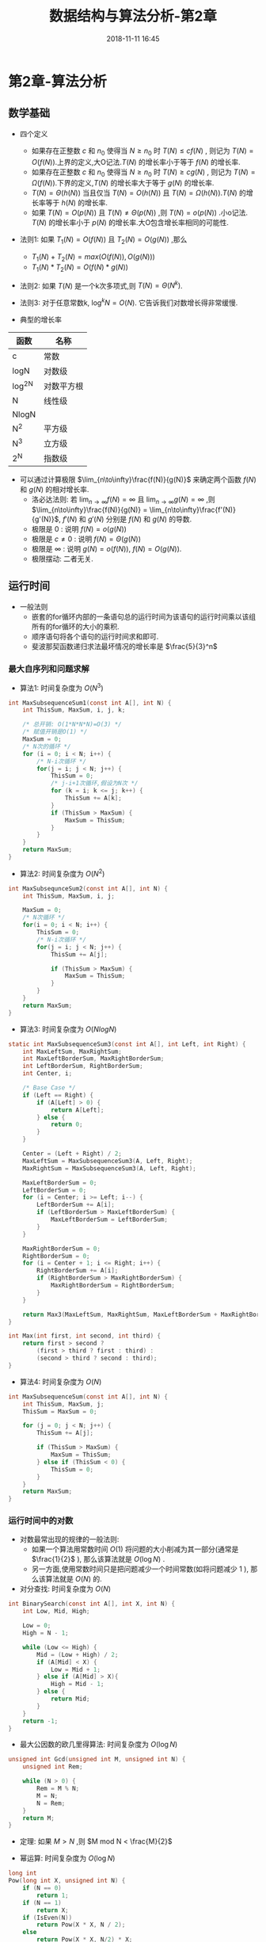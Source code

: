 #+TITLE: 数据结构与算法分析-第2章
#+CATEGORIES: DataStructure
#+DESCRIPTION: 数据结构学习笔记
#+KEYWORDS: DataStructure
#+DATE: 2018-11-11 16:45

* 第2章-算法分析

** 数学基础
- 四个定义
  - 如果存在正整数 $c$ 和 $n_0$ 使得当 $N\ge n_0$ 时 $T(N) \le cf(N)$ , 则记为 $T(N) = O(f(N))$.上界的定义,大O记法.$T(N)$ 的增长率小于等于 $f(N)$ 的增长率.
  - 如果存在正整数 $c$ 和 $n_0$ 使得当 $N\ge n_0$ 时 $T(N) \ge cg(N)$ , 则记为 $T(N) = \Omega(f(N))$.下界的定义,$T(N)$ 的增长率大于等于 $g(N)$ 的增长率.
  - $T(N)=\Theta(h(N))$ 当且仅当 $T(N)=O(h(N))$ 且 $T(N) = \Omega(h(N))$.$T(N)$ 的增长率等于 $h(N)$ 的增长率.
  - 如果 $T(N)=O(p(N))$ 且 $T(N)\neq\Theta(p(N))$ ,则 $T(N)=o(p(N))$ .小o记法. $T(N)$ 的增长率小于 $p(N)$ 的增长率.大O包含增长率相同的可能性.

- 法则1: 如果 $T_1(N)=O(f(N))$ 且 $T_2(N) = O(g(N))$ ,那么
  - $T_1(N) + T_2(N) = max(O(f(N)), O(g(N)))$
  - $T_1(N) * T_2(N) = O(f(N) * g(N))$
- 法则2: 如果 $T(N)$ 是一个k次多项式,则 $T(N) = \Theta(N^k)$.
- 法则3: 对于任意常数k, $\log^kN=O(N)$. 它告诉我们对数增长得非常缓慢.

- 典型的增长率
| 函数   | 名称       |
|--------+------------|
| c      | 常数       |
| logN   | 对数级     |
| log^2N | 对数平方根 |
| N      | 线性级     |
| NlogN  |            |
| N^2    | 平方级     |
| N^3    | 立方级     |
| 2^N    | 指数级        |

- 可以通过计算极限 $\lim_{n\to\infty}\frac{f(N)}{g(N)}$ 来确定两个函数 $f(N)$ 和 $g(N)$ 的相对增长率.
  - 洛必达法则: 若 $\lim_{n\to\infty}f(N) = \infty$ 且 $\lim_{n\to\infty}g(N) = \infty$ ,则 $\lim_{n\to\infty}\frac{f(N)}{g(N)} = \lim_{n\to\infty}\frac{f'(N)}{g'(N)}$, $f'(N)$ 和 $g'(N)$ 分别是 $f(N)$ 和 $g(N)$ 的导数.
  - 极限是 $0$ : 说明 $f(N)=o(g(N))$
  - 极限是 $c\neq0$ : 说明 $f(N)=\Theta(g(N))$
  - 极限是 $\infty$ : 说明 $g(N) = o(f(N))$, $f(N)=O(g(N))$.
  - 极限摆动: 二者无关.


** 运行时间
- 一般法则
  - 嵌套的for循环内部的一条语句总的运行时间为该语句的运行时间乘以该组所有的for循环的大小的乘积.
  - 顺序语句将各个语句的运行时间求和即可.
  - 斐波那契函数递归求法最坏情况的增长率是 $\frac{5}{3}^n$

*** 最大自序列和问题求解
- 算法1: 时间复杂度为 $O(N^3)$
#+BEGIN_SRC c
  int MaxSubsequenceSum1(const int A[], int N) {
      int ThisSum, MaxSum, i, j, k;

      /* 总开销: O(1*N*N*N)=O(3) */
      /* 赋值开销是O(1) */
      MaxSum = 0;
      /* N次的循环 */
      for (i = 0; i < N; i++) {
          /* N-i次循环 */
          for(j = i; j < N; j++) {
              ThisSum = 0;
              /* j-i+1次循环,假设为N次 */
              for (k = i; k <= j; k++) {
                  ThisSum += A[k];
              }
              if (ThisSum > MaxSum) {
                  MaxSum = ThisSum;
              }
          }
      }
      return MaxSum;
  }
#+END_SRC
- 算法2: 时间复杂度为 $O(N^2)$
#+BEGIN_SRC c
  int MaxSubsequnceSum2(const int A[], int N) {
      int ThisSum, MaxSum, i, j;

      MaxSum = 0;
      /* N次循环 */
      for(i = 0; i < N; i++) {
          ThisSum = 0;
          /* N-i次循环 */
          for(j = i; j < N; j++) {
              ThisSum += A[j];

              if (ThisSum > MaxSum) {
                  MaxSum = ThisSum;
              }
          }
      }
      return MaxSum;
  }
#+END_SRC
- 算法3: 时间复杂度为 $O(NlogN)$
#+BEGIN_SRC c
  static int MaxSubsequenceSum3(const int A[], int Left, int Right) {
      int MaxLeftSum, MaxRightSum;
      int MaxLeftBorderSum, MaxRightBorderSum;
      int LeftBorderSum, RightBorderSum;
      int Center, i;

      /* Base Case */
      if (Left == Right) {
          if (A[Left] > 0) {
              return A[Left];
          } else {
              return 0;
          }
      }

      Center = (Left + Right) / 2;
      MaxLeftSum = MaxSubsequenceSum3(A, Left, Right);
      MaxRightSum = MaxSubsequenceSum3(A, Left, Right);

      MaxLeftBorderSum = 0;
      LeftBorderSum = 0;
      for (i = Center; i >= Left; i--) {
          LeftBorderSum += A[i];
          if (LeftBorderSum > MaxLeftBorderSum) {
              MaxLeftBorderSum = LeftBorderSum;
          }
      }

      MaxRightBorderSum = 0;
      RightBorderSum = 0;
      for (i = Center + 1; i <= Right; i++) {
          RightBorderSum += A[i];
          if (RightBorderSum > MaxRightBorderSum) {
              MaxRightBorderSum = RightBorderSum;
          }
      }

      return Max3(MaxLeftSum, MaxRightSum, MaxLeftBorderSum + MaxRightBorderSum);
  }

  int Max(int first, int second, int third) {
      return first > second ?
          (first > third ? first : third) :
          (second > third ? second : third);
  }
#+END_SRC
- 算法4: 时间复杂度为 $O(N)$ 
#+BEGIN_SRC c
int MaxSubsequenceSum(const int A[], int N) {
    int ThisSum, MaxSum, j;
    ThisSum = MaxSum = 0;

    for (j = 0; j < N; j++) {
        ThisSum += A[j];

        if (ThisSum > MaxSum) {
            MaxSum = ThisSum;
        } else if (ThisSum < 0) {
            ThisSum = 0;
        }
    }
    return MaxSum;
}
#+END_SRC

*** 运行时间中的对数
- 对数最常出现的规律的一般法则:
  - 如果一个算法用常数时间 $O(1)$ 将问题的大小削减为其一部分(通常是 $\frac{1}{2}$ ), 那么该算法就是 $O(\log{N})$ .
  - 另一方面,使用常数时间只是把问题减少一个时间常数(如将问题减少 $1$ ), 那么该算法就是 $O(N)$ 的.

- 对分查找: 时间复杂度为 $O(N)$
#+BEGIN_SRC c
  int BinarySearch(const int A[], int X, int N) {
      int Low, Mid, High;

      Low = 0;
      High = N - 1;

      while (Low <= High) {
          Mid = (Low + High) / 2;
          if (A[Mid] < X) {
              Low = Mid + 1;
          } else if (A[Mid] > X){
              High = Mid - 1;
          } else {
              return Mid;
          }
      }
      return -1;
  }
#+END_SRC
- 最大公因数的欧几里得算法: 时间复杂度为 $O(\log{N})$
#+BEGIN_SRC c
  unsigned int Gcd(unsigned int M, unsigned int N) {
      unsigned int Rem;

      while (N > 0) {
          Rem = M % N;
          M = N;
          N = Rem;
      }
      return M;
  }
#+END_SRC

- 定理: 如果 $M > N$ ,则 $M mod N < \frac{M}{2}$

- 幂运算: 时间复杂度为 $O(\log{N})$
#+BEGIN_SRC c
  long int
  Pow(long int X, unsigned int N) {
      if (N == 0)
          return 1;
      if (N == 1)
          return X;
      if (IsEven(N))
          return Pow(X * X, N / 2);
      else
          return Pow(X * X, N/2) * X;
  }
#+END_SRC
